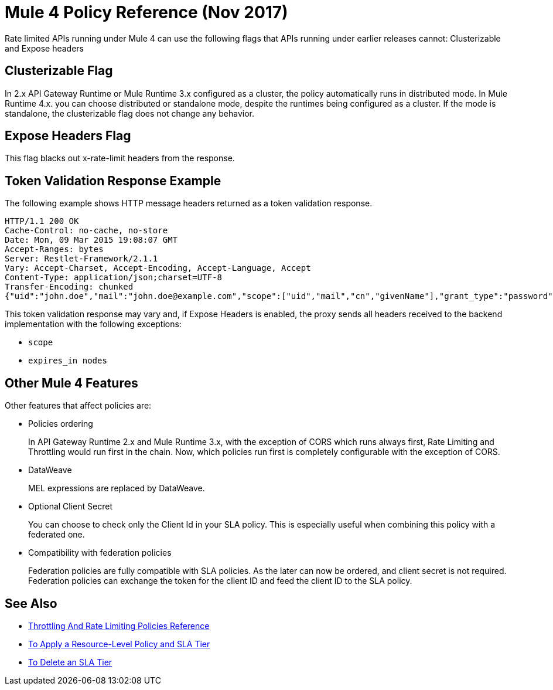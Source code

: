 = Mule 4 Policy Reference (Nov 2017)

Rate limited APIs running under Mule 4 can use the following flags that APIs running under earlier releases cannot: Clusterizable and Expose headers

== Clusterizable Flag

In 2.x API Gateway Runtime or Mule Runtime 3.x configured as a cluster, the policy automatically runs in distributed mode. In Mule Runtime 4.x. you can choose distributed or standalone mode, despite the runtimes being configured as a cluster. If the mode is standalone, the clusterizable flag does not change any behavior.

== Expose Headers Flag

This flag blacks out x-rate-limit headers from the response.

== Token Validation Response Example

The following example shows HTTP message headers returned as a token validation response.

----
HTTP/1.1 200 OK
Cache-Control: no-cache, no-store
Date: Mon, 09 Mar 2015 19:08:07 GMT
Accept-Ranges: bytes
Server: Restlet-Framework/2.1.1
Vary: Accept-Charset, Accept-Encoding, Accept-Language, Accept
Content-Type: application/json;charset=UTF-8
Transfer-Encoding: chunked
{"uid":"john.doe","mail":"john.doe@example.com","scope":["uid","mail","cn","givenName"],"grant_type":"password","cn":"John Doe Full","realm":"/","token_type":"Bearer","expires_in":580,"givenName":"John","access_token":"fa017a0e-1bd5-214c-b19d-03efe9f9847e"}
----

This token validation response may vary and, if Expose Headers is enabled, the proxy sends all headers received to the backend implementation with the following exceptions:

* `scope`
* `expires_in nodes`

== Other Mule 4 Features

Other features that affect policies are:

* Policies ordering
+
In API Gateway Runtime 2.x and Mule Runtime 3.x, with the exception of CORS which runs always first, Rate Limiting and Throttling would run first in the chain. Now, which policies run first is completely configurable with the exception of CORS.

* DataWeave
+
MEL expressions are replaced by DataWeave.

* Optional Client Secret
+
You can choose to check only the Client Id in your SLA policy. This is especially useful when combining this policy with a federated one.

* Compatibility with federation policies
+
Federation policies are fully compatible with SLA policies. As the later can now be ordered, and client secret is not required. Federation policies can exchange the token for the client ID and feed the client ID to the SLA policy.

== See Also

* link:/api-manager/throttling-rate-limit-reference[Throttling And Rate Limiting Policies Reference]
* link:/api-manager/tutorial-manage-an-api[To Apply a Resource-Level Policy and SLA Tier]
* link:/api-manager/delete-sla-tier-task[To Delete an SLA Tier]

